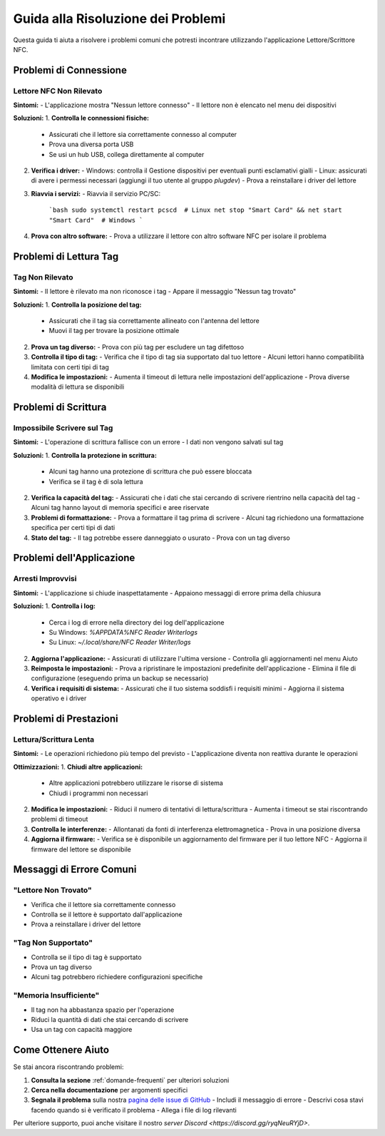 .. _risoluzione-problemi:

Guida alla Risoluzione dei Problemi
================================

Questa guida ti aiuta a risolvere i problemi comuni che potresti incontrare utilizzando l'applicazione Lettore/Scrittore NFC.

Problemi di Connessione
----------------------

Lettore NFC Non Rilevato
~~~~~~~~~~~~~~~~~~~~~~~
**Sintomi:**
- L'applicazione mostra "Nessun lettore connesso"
- Il lettore non è elencato nel menu dei dispositivi

**Soluzioni:**
1. **Controlla le connessioni fisiche:**
   - Assicurati che il lettore sia correttamente connesso al computer
   - Prova una diversa porta USB
   - Se usi un hub USB, collega direttamente al computer

2. **Verifica i driver:**
   - Windows: controlla il Gestione dispositivi per eventuali punti esclamativi gialli
   - Linux: assicurati di avere i permessi necessari (aggiungi il tuo utente al gruppo `plugdev`)
   - Prova a reinstallare i driver del lettore

3. **Riavvia i servizi:**
   - Riavvia il servizio PC/SC:
     ```bash
     sudo systemctl restart pcscd  # Linux
     net stop "Smart Card" && net start "Smart Card"  # Windows
     ```

4. **Prova con altro software:**
   - Prova a utilizzare il lettore con altro software NFC per isolare il problema

Problemi di Lettura Tag
----------------------

Tag Non Rilevato
~~~~~~~~~~~~~~~
**Sintomi:**
- Il lettore è rilevato ma non riconosce i tag
- Appare il messaggio "Nessun tag trovato"

**Soluzioni:**
1. **Controlla la posizione del tag:**
   - Assicurati che il tag sia correttamente allineato con l'antenna del lettore
   - Muovi il tag per trovare la posizione ottimale

2. **Prova un tag diverso:**
   - Prova con più tag per escludere un tag difettoso

3. **Controlla il tipo di tag:**
   - Verifica che il tipo di tag sia supportato dal tuo lettore
   - Alcuni lettori hanno compatibilità limitata con certi tipi di tag

4. **Modifica le impostazioni:**
   - Aumenta il timeout di lettura nelle impostazioni dell'applicazione
   - Prova diverse modalità di lettura se disponibili

Problemi di Scrittura
-------------------

Impossibile Scrivere sul Tag
~~~~~~~~~~~~~~~~~~~~~~~~~~
**Sintomi:**
- L'operazione di scrittura fallisce con un errore
- I dati non vengono salvati sul tag

**Soluzioni:**
1. **Controlla la protezione in scrittura:**
   - Alcuni tag hanno una protezione di scrittura che può essere bloccata
   - Verifica se il tag è di sola lettura

2. **Verifica la capacità del tag:**
   - Assicurati che i dati che stai cercando di scrivere rientrino nella capacità del tag
   - Alcuni tag hanno layout di memoria specifici e aree riservate

3. **Problemi di formattazione:**
   - Prova a formattare il tag prima di scrivere
   - Alcuni tag richiedono una formattazione specifica per certi tipi di dati

4. **Stato del tag:**
   - Il tag potrebbe essere danneggiato o usurato
   - Prova con un tag diverso

Problemi dell'Applicazione
------------------------

Arresti Improvvisi
~~~~~~~~~~~~~~~~
**Sintomi:**
- L'applicazione si chiude inaspettatamente
- Appaiono messaggi di errore prima della chiusura

**Soluzioni:**
1. **Controlla i log:**
   - Cerca i log di errore nella directory dei log dell'applicazione
   - Su Windows: `%APPDATA%\NFC Reader Writer\logs`
   - Su Linux: `~/.local/share/NFC Reader Writer/logs`

2. **Aggiorna l'applicazione:**
   - Assicurati di utilizzare l'ultima versione
   - Controlla gli aggiornamenti nel menu Aiuto

3. **Reimposta le impostazioni:**
   - Prova a ripristinare le impostazioni predefinite dell'applicazione
   - Elimina il file di configurazione (eseguendo prima un backup se necessario)

4. **Verifica i requisiti di sistema:**
   - Assicurati che il tuo sistema soddisfi i requisiti minimi
   - Aggiorna il sistema operativo e i driver

Problemi di Prestazioni
----------------------

Lettura/Scrittura Lenta
~~~~~~~~~~~~~~~~~~~~~
**Sintomi:**
- Le operazioni richiedono più tempo del previsto
- L'applicazione diventa non reattiva durante le operazioni

**Ottimizzazioni:**
1. **Chiudi altre applicazioni:**
   - Altre applicazioni potrebbero utilizzare le risorse di sistema
   - Chiudi i programmi non necessari

2. **Modifica le impostazioni:**
   - Riduci il numero di tentativi di lettura/scrittura
   - Aumenta i timeout se stai riscontrando problemi di timeout

3. **Controlla le interferenze:**
   - Allontanati da fonti di interferenza elettromagnetica
   - Prova in una posizione diversa

4. **Aggiorna il firmware:**
   - Verifica se è disponibile un aggiornamento del firmware per il tuo lettore NFC
   - Aggiorna il firmware del lettore se disponibile

Messaggi di Errore Comuni
------------------------

"Lettore Non Trovato"
~~~~~~~~~~~~~~~~~~~~
- Verifica che il lettore sia correttamente connesso
- Controlla se il lettore è supportato dall'applicazione
- Prova a reinstallare i driver del lettore

"Tag Non Supportato"
~~~~~~~~~~~~~~~~~~~
- Controlla se il tipo di tag è supportato
- Prova un tag diverso
- Alcuni tag potrebbero richiedere configurazioni specifiche

"Memoria Insufficiente"
~~~~~~~~~~~~~~~~~~~~~
- Il tag non ha abbastanza spazio per l'operazione
- Riduci la quantità di dati che stai cercando di scrivere
- Usa un tag con capacità maggiore

Come Ottenere Aiuto
------------------

Se stai ancora riscontrando problemi:

1. **Consulta la sezione** :ref:`domande-frequenti` per ulteriori soluzioni
2. **Cerca nella documentazione** per argomenti specifici
3. **Segnala il problema** sulla nostra `pagina delle issue di GitHub <https://github.com/Nsfr750/NFC/issues>`_
   - Includi il messaggio di errore
   - Descrivi cosa stavi facendo quando si è verificato il problema
   - Allega i file di log rilevanti

Per ulteriore supporto, puoi anche visitare il nostro `server Discord <https://discord.gg/ryqNeuRYjD>`.
